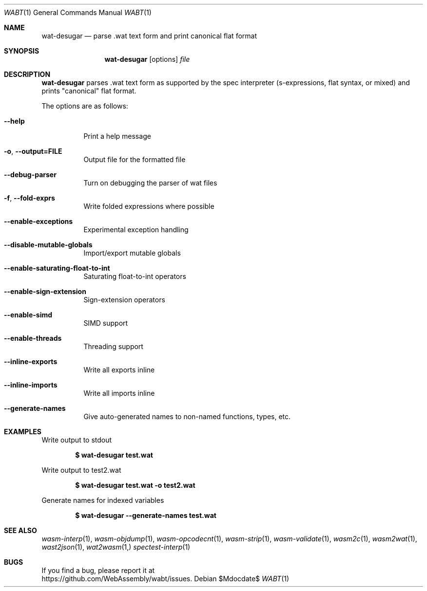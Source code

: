 .Dd $Mdocdate$
.Dt WABT 1
.Os
.Sh NAME
.Nm wat-desugar
.Nd parse .wat text form and print "canonical" flat format
.Sh SYNOPSIS
.Nm wat-desugar
.Op options
.Ar file
.Sh DESCRIPTION
.Nm
parses .wat text form as supported by the spec interpreter (s-expressions, flat syntax, or mixed) and prints "canonical" flat format.
.Pp
The options are as follows:
.Bl -tag -width Ds
.It Fl Fl help
Print a help message
.It Fl o , Fl Fl output=FILE
Output file for the formatted file
.It Fl Fl debug-parser
Turn on debugging the parser of wat files
.It Fl f , Fl Fl fold-exprs
Write folded expressions where possible
.It Fl Fl enable-exceptions
Experimental exception handling
.It Fl Fl disable-mutable-globals
Import/export mutable globals
.It Fl Fl enable-saturating-float-to-int
Saturating float-to-int operators
.It Fl Fl enable-sign-extension
Sign-extension operators
.It Fl Fl enable-simd
SIMD support
.It Fl Fl enable-threads
Threading support
.It Fl Fl inline-exports
Write all exports inline
.It Fl Fl inline-imports
Write all imports inline
.It Fl Fl generate-names
Give auto-generated names to non-named functions, types, etc.
.El
.Sh EXAMPLES
Write output to stdout
.Pp
.Dl $ wat-desugar test.wat
.Pp
Write output to test2.wat
.Pp
.Dl $ wat-desugar test.wat -o test2.wat
.Pp
Generate names for indexed variables
.Pp
.Dl $ wat-desugar --generate-names test.wat
.Sh SEE ALSO
.Xr wasm-interp 1 ,
.Xr wasm-objdump 1 ,
.Xr wasm-opcodecnt 1 ,
.Xr wasm-strip 1 ,
.Xr wasm-validate 1 ,
.Xr wasm2c 1 ,
.Xr wasm2wat 1 ,
.Xr wast2json 1 ,
.Xr wat2wasm 1,
.Xr spectest-interp 1
.Sh BUGS
If you find a bug, please report it at
.br
.Lk https://github.com/WebAssembly/wabt/issues .
